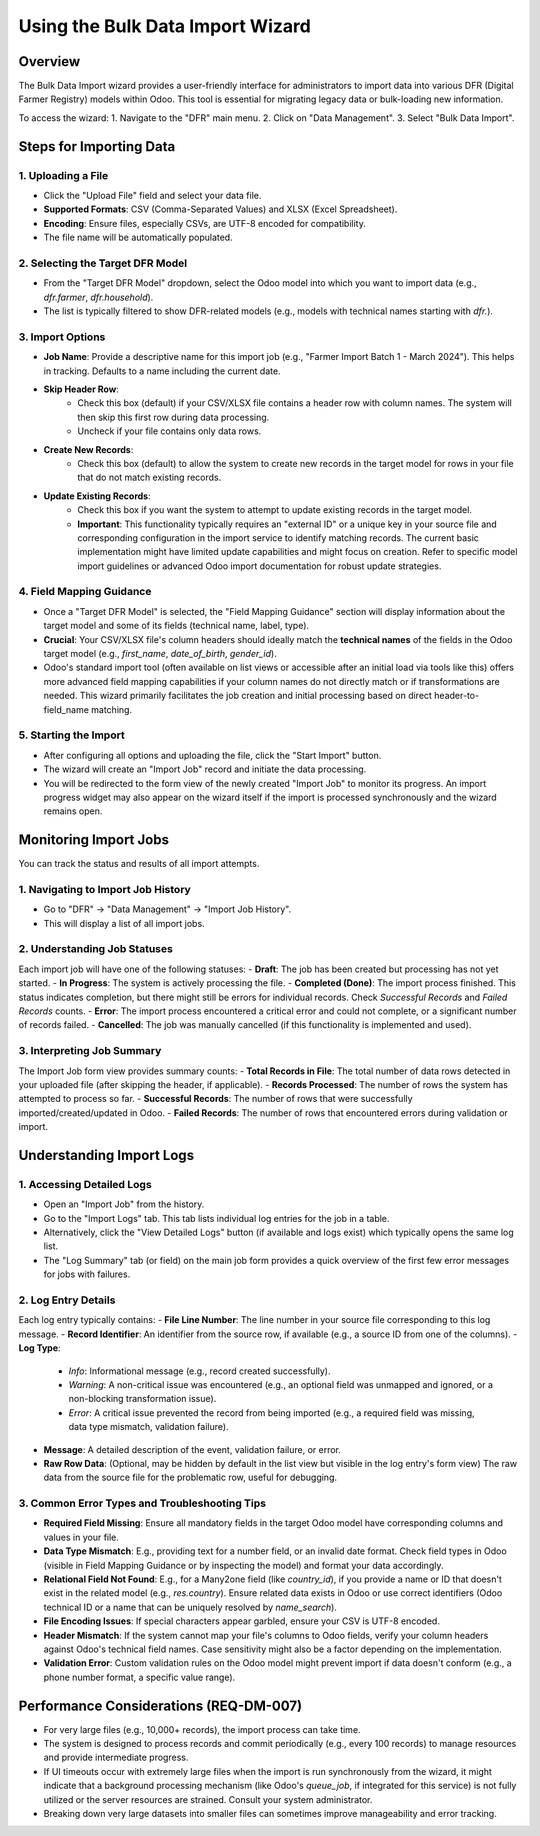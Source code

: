 .. _dfr_data_tools_usage_import_wizard:

=========================
Using the Bulk Data Import Wizard
=========================

Overview
========
The Bulk Data Import wizard provides a user-friendly interface for administrators to import data into various DFR (Digital Farmer Registry) models within Odoo. This tool is essential for migrating legacy data or bulk-loading new information.

To access the wizard:
1. Navigate to the "DFR" main menu.
2. Click on "Data Management".
3. Select "Bulk Data Import".

Steps for Importing Data
========================

1. Uploading a File
-------------------
- Click the "Upload File" field and select your data file.
- **Supported Formats**: CSV (Comma-Separated Values) and XLSX (Excel Spreadsheet).
- **Encoding**: Ensure files, especially CSVs, are UTF-8 encoded for compatibility.
- The file name will be automatically populated.

2. Selecting the Target DFR Model
---------------------------------
- From the "Target DFR Model" dropdown, select the Odoo model into which you want to import data (e.g., `dfr.farmer`, `dfr.household`).
- The list is typically filtered to show DFR-related models (e.g., models with technical names starting with `dfr.`).

3. Import Options
-----------------
- **Job Name**: Provide a descriptive name for this import job (e.g., "Farmer Import Batch 1 - March 2024"). This helps in tracking. Defaults to a name including the current date.
- **Skip Header Row**:
    - Check this box (default) if your CSV/XLSX file contains a header row with column names. The system will then skip this first row during data processing.
    - Uncheck if your file contains only data rows.
- **Create New Records**:
    - Check this box (default) to allow the system to create new records in the target model for rows in your file that do not match existing records.
- **Update Existing Records**:
    - Check this box if you want the system to attempt to update existing records in the target model.
    - **Important**: This functionality typically requires an "external ID" or a unique key in your source file and corresponding configuration in the import service to identify matching records. The current basic implementation might have limited update capabilities and might focus on creation. Refer to specific model import guidelines or advanced Odoo import documentation for robust update strategies.

4. Field Mapping Guidance
-------------------------
- Once a "Target DFR Model" is selected, the "Field Mapping Guidance" section will display information about the target model and some of its fields (technical name, label, type).
- **Crucial**: Your CSV/XLSX file's column headers should ideally match the **technical names** of the fields in the Odoo target model (e.g., `first_name`, `date_of_birth`, `gender_id`).
- Odoo's standard import tool (often available on list views or accessible after an initial load via tools like this) offers more advanced field mapping capabilities if your column names do not directly match or if transformations are needed. This wizard primarily facilitates the job creation and initial processing based on direct header-to-field_name matching.

5. Starting the Import
----------------------
- After configuring all options and uploading the file, click the "Start Import" button.
- The wizard will create an "Import Job" record and initiate the data processing.
- You will be redirected to the form view of the newly created "Import Job" to monitor its progress. An import progress widget may also appear on the wizard itself if the import is processed synchronously and the wizard remains open.

Monitoring Import Jobs
======================
You can track the status and results of all import attempts.

1. Navigating to Import Job History
-----------------------------------
- Go to "DFR" -> "Data Management" -> "Import Job History".
- This will display a list of all import jobs.

2. Understanding Job Statuses
-----------------------------
Each import job will have one of the following statuses:
- **Draft**: The job has been created but processing has not yet started.
- **In Progress**: The system is actively processing the file.
- **Completed (Done)**: The import process finished. This status indicates completion, but there might still be errors for individual records. Check `Successful Records` and `Failed Records` counts.
- **Error**: The import process encountered a critical error and could not complete, or a significant number of records failed.
- **Cancelled**: The job was manually cancelled (if this functionality is implemented and used).

3. Interpreting Job Summary
---------------------------
The Import Job form view provides summary counts:
- **Total Records in File**: The total number of data rows detected in your uploaded file (after skipping the header, if applicable).
- **Records Processed**: The number of rows the system has attempted to process so far.
- **Successful Records**: The number of rows that were successfully imported/created/updated in Odoo.
- **Failed Records**: The number of rows that encountered errors during validation or import.

Understanding Import Logs
=========================

1. Accessing Detailed Logs
-------------------------
- Open an "Import Job" from the history.
- Go to the "Import Logs" tab. This tab lists individual log entries for the job in a table.
- Alternatively, click the "View Detailed Logs" button (if available and logs exist) which typically opens the same log list.
- The "Log Summary" tab (or field) on the main job form provides a quick overview of the first few error messages for jobs with failures.

2. Log Entry Details
--------------------
Each log entry typically contains:
- **File Line Number**: The line number in your source file corresponding to this log message.
- **Record Identifier**: An identifier from the source row, if available (e.g., a source ID from one of the columns).
- **Log Type**:
    - `Info`: Informational message (e.g., record created successfully).
    - `Warning`: A non-critical issue was encountered (e.g., an optional field was unmapped and ignored, or a non-blocking transformation issue).
    - `Error`: A critical issue prevented the record from being imported (e.g., a required field was missing, data type mismatch, validation failure).
- **Message**: A detailed description of the event, validation failure, or error.
- **Raw Row Data**: (Optional, may be hidden by default in the list view but visible in the log entry's form view) The raw data from the source file for the problematic row, useful for debugging.

3. Common Error Types and Troubleshooting Tips
---------------------------------------------
- **Required Field Missing**: Ensure all mandatory fields in the target Odoo model have corresponding columns and values in your file.
- **Data Type Mismatch**: E.g., providing text for a number field, or an invalid date format. Check field types in Odoo (visible in Field Mapping Guidance or by inspecting the model) and format your data accordingly.
- **Relational Field Not Found**: E.g., for a Many2one field (like `country_id`), if you provide a name or ID that doesn't exist in the related model (e.g., `res.country`). Ensure related data exists in Odoo or use correct identifiers (Odoo technical ID or a name that can be uniquely resolved by `name_search`).
- **File Encoding Issues**: If special characters appear garbled, ensure your CSV is UTF-8 encoded.
- **Header Mismatch**: If the system cannot map your file's columns to Odoo fields, verify your column headers against Odoo's technical field names. Case sensitivity might also be a factor depending on the implementation.
- **Validation Error**: Custom validation rules on the Odoo model might prevent import if data doesn't conform (e.g., a phone number format, a specific value range).

Performance Considerations (REQ-DM-007)
=======================================
- For very large files (e.g., 10,000+ records), the import process can take time.
- The system is designed to process records and commit periodically (e.g., every 100 records) to manage resources and provide intermediate progress.
- If UI timeouts occur with extremely large files when the import is run synchronously from the wizard, it might indicate that a background processing mechanism (like Odoo's `queue_job`, if integrated for this service) is not fully utilized or the server resources are strained. Consult your system administrator.
- Breaking down very large datasets into smaller files can sometimes improve manageability and error tracking.